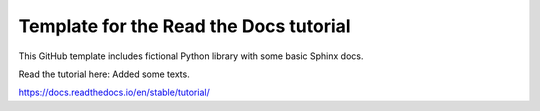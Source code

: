 Template for the Read the Docs tutorial
=======================================

This GitHub template includes fictional Python library
with some basic Sphinx docs.

Read the tutorial here:  Added some texts.

https://docs.readthedocs.io/en/stable/tutorial/
